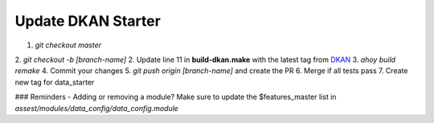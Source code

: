 Update DKAN Starter
-------------------

1. `git checkout master`
2. `git checkout -b [branch-name]`
2. Update line 11 in **build-dkan.make** with the latest tag from `DKAN <https://github.com/GetDKAN/dkan/releases>`_
3. `ahoy build remake`
4. Commit your changes
5. `git push origin [branch-name]` and create the PR
6. Merge if all tests pass
7. Create new tag for data_starter

### Reminders
- Adding or removing a module? Make sure to update the $features_master list in `assest/modules/data_config/data_config.module`
